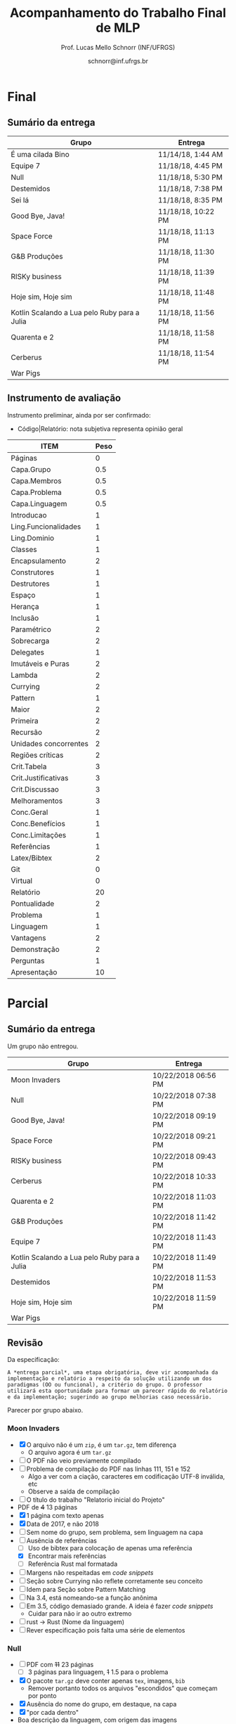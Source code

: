 # -*- coding: utf-8 -*-
# -*- mode: org -*-
#+STARTUP: overview indent

#+LATEX_CLASS: article
#+LATEX_CLASS_OPTIONS: [10pt, a4paper]
#+LATEX_HEADER: \input{org-babel.tex}

#+Title: Acompanhamento do Trabalho Final de MLP
#+Author: Prof. Lucas Mello Schnorr (INF/UFRGS)
#+Date: schnorr@inf.ufrgs.br

#+TAGS: Lucas(L) noexport(n) deprecated(d)
#+EXPORT_EXCLUDE_TAGS: noexport

* Final
** Sumário da entrega

| Grupo                                        | Entrega            |
|----------------------------------------------+--------------------|
| É uma cilada Bino                            | 11/14/18, 1:44 AM  |
| Equipe 7                                     | 11/18/18, 4:45 PM  |
| Null                                         | 11/18/18, 5:30 PM  |
| Destemidos                                   | 11/18/18, 7:38 PM  |
| Sei lá                                       | 11/18/18, 8:35 PM  |
| Good Bye, Java!                              | 11/18/18, 10:22 PM |
| Space Force                                  | 11/18/18, 11:13 PM |
| G&B Produções                                | 11/18/18, 11:30 PM |
| RISKy business                               | 11/18/18, 11:39 PM |
| Hoje sim, Hoje sim                           | 11/18/18, 11:48 PM |
| Kotlin Scalando a Lua pelo Ruby para a Julia | 11/18/18, 11:56 PM |
| Quarenta e 2                                 | 11/18/18, 11:58 PM |
| Cerberus                                     | 11/18/18, 11:54 PM |
| War Pigs                                     |                    |

** Instrumento de avaliação

Instrumento preliminar, ainda por ser confirmado:
- Código|Relatório: nota subjetiva representa opinião geral

| ITEM                  | Peso |
|-----------------------+------|
| Páginas               |    0 |
| Capa.Grupo            |  0.5 |
| Capa.Membros          |  0.5 |
| Capa.Problema         |  0.5 |
| Capa.Linguagem        |  0.5 |
| Introducao            |    1 |
| Ling.Funcionalidades  |    1 |
| Ling.Dominio          |    1 |
|-----------------------+------|
| Classes               |    1 |
| Encapsulamento        |    2 |
| Construtores          |    1 |
| Destrutores           |    1 |
| Espaço                |    1 |
| Herança               |    1 |
| Inclusão              |    1 |
| Paramétrico           |    2 |
| Sobrecarga            |    2 |
| Delegates             |    1 |
|-----------------------+------|
| Imutáveis e Puras     |    2 |
| Lambda                |    2 |
| Currying              |    2 |
| Pattern               |    1 |
| Maior                 |    2 |
| Primeira              |    2 |
| Recursão              |    2 |
|-----------------------+------|
| Unidades concorrentes |    2 |
| Regiões críticas      |    2 |
|-----------------------+------|
| Crit.Tabela           |    3 |
| Crit.Justificativas   |    3 |
| Crit.Discussao        |    3 |
| Melhoramentos         |    3 |
| Conc.Geral            |    1 |
| Conc.Benefícios       |    1 |
| Conc.Limitações       |    1 |
| Referências           |    1 |
| Latex/Bibtex          |    2 |
| Git                   |    0 |
| Virtual               |    0 |
|-----------------------+------|
| Relatório             |   20 |
| Pontualidade          |    2 |
| Problema              |    1 |
| Linguagem             |    1 |
| Vantagens             |    2 |
| Demonstração          |    2 |
| Perguntas             |    1 |
| Apresentação          |   10 |

* Parcial
** Sumário da entrega

Um grupo não entregou.

| Grupo                                        | Entrega             |
|----------------------------------------------+---------------------|
| Moon Invaders                                | 10/22/2018 06:56 PM |
| Null                                         | 10/22/2018 07:38 PM |
| Good Bye, Java!                              | 10/22/2018 09:19 PM |
| Space Force                                  | 10/22/2018 09:21 PM |
| RISKy business                               | 10/22/2018 09:43 PM |
| Cerberus                                     | 10/22/2018 10:33 PM |
| Quarenta e 2                                 | 10/22/2018 11:03 PM |
| G&B Produções                                | 10/22/2018 11:42 PM |
| Equipe 7                                     | 10/22/2018 11:43 PM |
| Kotlin Scalando a Lua pelo Ruby para a Julia | 10/22/2018 11:49 PM |
| Destemidos                                   | 10/22/2018 11:53 PM |
| Hoje sim, Hoje sim                           | 10/22/2018 11:59 PM |
| War Pigs                                     |                     |

** Revisão

Da especificação:

#+BEGIN_EXAMPLE
A *entrega parcial*, uma etapa obrigatória, deve vir acompanhada da
implementação e relatório a respeito da solução utilizando um dos
paradigmas (OO ou funcional), a critério do grupo. O professor
utilizará esta oportunidade para formar um parecer rápido do relatório
e da implementação; sugerindo ao grupo melhorias caso necessário.
#+END_EXAMPLE

Parecer por grupo abaixo.

*** Moon Invaders

- [X] O arquivo não é um =zip=, é um =tar.gz=, tem diferença
  - O arquivo agora é um =tar.gz=
- [ ] O PDF não veio previamente compilado
- [ ] Problema de compilação do PDF nas linhas 111, 151 e 152
  - Algo a ver com a ciação, caracteres em codificação UTF-8 inválida, etc
  - Observe a saída de compilação
- [ ] O título do trabalho "Relatorio inicial do Projeto"
- PDF de +4+ 13 páginas
- [X] 1 página com texto apenas
- [X] Data de 2017, e não 2018
- [ ] Sem nome do grupo, sem problema, sem linguagem na capa
- [-] Ausência de referências
  - [ ] Uso de bibtex para colocação de apenas uma referência
  - [X] Encontrar mais referências
  - [ ] Referência Rust mal formatada
- [ ] Margens não respeitadas em /code snippets/
- [ ] Seção sobre Currying não reflete corretamente seu conceito
- [ ] Idem para Seção sobre Pattern Matching
- [ ] Na 3.4, está nomeando-se a função anônima
- [ ] Em 3.5, código demasiado grande. A ideia é fazer /code snippets/
  - Cuidar para não ir ao outro extremo
- [ ] rust -> Rust (Nome da linguagem)
- [ ] Rever especificação pois falta uma série de elementos

*** Null

- [ ] PDF com +11+ 23 páginas
  - [ ] 3 páginas para linguagem, +1+ 1.5 para o problema
- [X] O pacote =tar.gz= deve conter apenas =tex=, imagens, =bib=
  - Remover portanto todos os arquivos "escondidos" que começam por ponto
- [X] Ausência do nome do grupo, em destaque, na capa
- [X] "por cada dentro"
- Boa descrição da linguagem, com origem das imagens
- [ ] Idas e vindas na introdução da Seção 2
- [ ] "possiblidade"
- [ ] Frase estranha com uso de "-" (Intro Seção 2.1)
  - [ ] Cuidar uso de tracinho seguido de vírgula
  - [ ] Para melhor typeset de tracinho, usar dois tracinhos
- [ ] Seção 2.2 sem intro
- [ ] /Code snippets/ das subseções podem ser numerados, referenciados
  no texto e explicados. Lembrar que a ref no texto deve sempre
  aparecer antes da aparição da fig/tab/snippet.
- [ ] Cuidar espaçamento entre palavra e comando \cite
- [ ] Análise crítica está vazia
- [ ] Referências não respeitam margens do texto
- [ ] Várias referências são do mesmo manual, juntá-las

*** Space Force

- PDF com +4+ 11 páginas
  - 1.1 páginas de texto útil
- [X] Zip dentro de zip, evitar
- [X] Faltou o nome do grupo na capa
- [X] Problema de codificação de fonte, ver issue #19
- [X] Faltou lista de referências
- [X] Faltou usar =bibtex=, =\cite=, ver comentários relacionados nos outros grupos
- [X] Evitar termos excessivos "notório"
- [X] Revisar o português pois erros deste tipo indicam despreocupação com o texto
  - "formula"
  - horizoltalmente
  - alienigenas
  - acertar uso de vírgulas, como por exemplo na última frase da Sec 1.1
- [ ] Cuidar com espaços
  - "pattern matching"e
- [ ] Colocar termos em inglês em /itálico/
- [X] Incluir referências para as aplicações industriais e comerciais
  - Inclusive nos estudos de caso sobre aprendizagem
  - Quais disciplinas usam? Em quais universidades?
- [ ] Separar a apresentação dos recursos por item dos requisitos obrigatórios
- [ ] Análise crítica
- [ ] Conclusão

*** RISKy business

- [ ] Ausência de fontes tex, bib, etc
- PDF de +13+ 20 páginas
  - +Página 11 até a 13 não é de autoria do grupo+
- [X] A referência à figura 1.1 pode aparecer no texto
  - Ou seja, fora dos parênteses-
- [X] "de 2 a seis" -> de dois a seis
- [X] Ausência de origem da Figura 1.1
- [X] "middleman" -> interpretador
- [X] Origem da Figura 2.1? A borda faz parte da figura?
- [ ] O que é "design inteligente de gráficos"?
- [X] Problema das páginas 11 à 13
- [ ] ZIP dentro do TAR.GZ, a evitar
- [ ] O que são "destrutores implícitos"?
- [ ] Os /code snippets/ poderiam ser numerados (como figuras) e citados
  no texto ao invés de aparecerem "soltos"
- [ ] Figuras tais como aquela da página 12 devem estar em ambiente
  figure com caption e ser citadas no texto com ref/label.
- [ ] Evitar uso de ambiente itemize que ocupam várias páginas, tais
  como o conteúdo da Seção 3.1. Preferir subsubsection, por exemplo.
- [ ] Itens de processamento paralelo devem estar em sua própria
  subseção de 3 e constar com partes em para OO e funcional, com
  comparação direta.

#+begin_src shell :results output
tar vxfz data/54/f1adf2-81a1-41e7-bbf7-236717633a46/RISKy_Business.tar.gz
evince RISKy_Business/Relatorio.pdf & 
cd RISKy_Business
unzip relatorio_latex.zip
#+end_src

#+RESULTS:
#+begin_example
RISKy_Business/
RISKy_Business/relatorio_latex.zip
RISKy_Business/RISKyBusiness/
RISKy_Business/RISKyBusiness/README.md
RISKy_Business/RISKyBusiness/LICENSE
RISKy_Business/RISKyBusiness/src/
RISKy_Business/RISKyBusiness/src/MenuItem.rb
RISKy_Business/RISKyBusiness/src/Dice.rb
RISKy_Business/RISKyBusiness/src/TerritoryObjective.rb
RISKy_Business/RISKyBusiness/src/Battle.rb
RISKy_Business/RISKyBusiness/src/Cursor.rb
RISKy_Business/RISKyBusiness/src/ConquerObjective.rb
RISKy_Business/RISKyBusiness/src/Continent.rb
RISKy_Business/RISKyBusiness/src/buttons/
RISKy_Business/RISKyBusiness/src/buttons/PlayButton.rb
RISKy_Business/RISKyBusiness/src/buttons/ExitButton.rb
RISKy_Business/RISKyBusiness/src/buttons/Button.rb
RISKy_Business/RISKyBusiness/src/buttons/TerritoryButton.rb
RISKy_Business/RISKyBusiness/src/ui/
RISKy_Business/RISKyBusiness/src/ui/Ui.rb
RISKy_Business/RISKyBusiness/src/ui/TroopsAvailable.rb
RISKy_Business/RISKyBusiness/src/ui/GameState.rb
RISKy_Business/RISKyBusiness/src/Menu.rb
RISKy_Business/RISKyBusiness/src/Objective.rb
RISKy_Business/RISKyBusiness/src/Game.rb
RISKy_Business/RISKyBusiness/src/Player.rb
RISKy_Business/RISKyBusiness/src/Main.rb
RISKy_Business/RISKyBusiness/src/modules/
RISKy_Business/RISKyBusiness/src/modules/constants.rb
RISKy_Business/RISKyBusiness/src/modules/zorder.rb
RISKy_Business/RISKyBusiness/src/modules/Interface.rb
RISKy_Business/RISKyBusiness/src/modules/auxiliar.rb
RISKy_Business/RISKyBusiness/src/Territory.rb
RISKy_Business/RISKyBusiness/.gitignore
RISKy_Business/Relatorio.pdf
Archive:  relatorio_latex.zip
  inflating: abnt-alf.sty            
  inflating: abntex2-alf.bst         
  inflating: abntex2-options.bib     
  inflating: abntex2abrev.sty        
  inflating: abntex2cite.sty         
  inflating: biblio.bib              
  inflating: iidefs.sty              
  inflating: iiufrgs.cls             
  inflating: relatorio.tex           
  inflating: 1.Introducao.tex        
  inflating: 2.Linguagem.tex         
  inflating: 3.Requisitos.tex        
  inflating: brazilian.babel         
  inflating: english.babel           
  inflating: formais.def             
  inflating: nominata.def            
  inflating: rel_mlp.def             
  inflating: images/image1.png       
  inflating: images/Risk.jpeg        
  inflating: images/ruby.png         
  inflating: images/organizacao_codigo.png  
#+end_example

*** Cerberus

- PDF com +4+ 10 páginas
- [ ] Nome do grupo deve estar na capa
- [X] Melhorar a descrição da linguagem (meia página é pouco)
  - Por que foi dado um enfoque nos quatro tipos de gerenciamento de memória?
  - Embora importante, existem inúmeros outros aspectos mais
    relevantes para um texto que apresenta a linguagem em mais alto
    nível
    - Por exemplo, elaborar mais os itens citados no último parágrafo
- [X] dígitos até nove pode ser escritos pelo nome "nove" ao invés de 9
- [ ] Texto sem nenhuma referência, sem =bibtex=
  - Continua sem bibtex, ver https://github.com/schnorr/mlp/issues/24
- [ ] Falta de texto entre Sec3 e Sec3.1
  - Uma introdução sobre a estrutura interna da seção
- [ ] Recursos sobre OO (Sec3.2)
  - Evitar uso de itemize, cada recurso pode estar em sua própria   subseção
- [ ] Ainda que exista um pedaço de código para o item 1 (da Sec3.2),
  por exemplo, é interessante que o texto _explique_ o que está na
  listagem (3.1 por exemplo)
- [ ] Vários itens TODO refletindo que pouco foi feito pelo grupo para OO
- [ ] Idem para funcional
- [ ] Sugestão de estrutura interna para a Sec3:
  - Sec 3.1 OO
  - Sec 3.2 Func
  - Sec 3.3 Paral
- [ ] Apenas um /code snippet/ (Listing 3.1) para tudo

*** Quarenta e 2 (sem relatório parcial)

- [ ] *Submissão parcial sem relatório*
  - Um dos requisitos da submissão parcial era o relatório
  - Comentários acima se aplicam
  - *Sem PDF*, *sem relatório*
- PDF com 5 páginas
- [ ] Faltou os fontes =tex=, =bib=, etc
- [ ] Problema de configuração, olha a issue #19
- [ ] Colocar um texto logo após 1 e antes de 1.1
  - Por exemplo para dizer do que se trata o manuscrito
- [ ] "(seja lá que recursos forem esses, ainda vamos descobrir)"
  - Ser mais preciso, evitando prosa, ainda mais prosa informal
- [ ] Evitar construções que dificultem a leitura
  - Exemplo "em <arewegameyet.com>"
  - Alternativamente, colocar o nome do site e um comando =\cite= de
    forma que a citação apareça na lista de referências
- [ ] Sec1.1, Par2: segundo parágrafo é uma única frase -> reescrever
- [ ] Referência para "gerou um lucro de 500 milhões de dólares"
- [ ] Usar =bibtex=
- [ ] Melhorar significativamente a descrição técnica da linguagem
- [ ] Procurar entregar no prazo


#+begin_src shell :results output
unzip -o data/cb/2906fe-15b4-40c6-9cb0-d01c53fadb6b/space_invaders_rust-master.zip
#+end_src

#+RESULTS:
#+begin_example
Archive:  data/cb/2906fe-15b4-40c6-9cb0-d01c53fadb6b/space_invaders_rust-master.zip
  inflating: space_invaders/Cargo.toml  
  inflating: space_invaders/src/main.rs  
  inflating: space_invaders/resources/slkscr.ttf  
  inflating: space_invaders/resources/shot.png  
  inflating: space_invaders/resources/shoot.ogg  
  inflating: space_invaders/resources/player.png  
  inflating: space_invaders/resources/invaderkilled.ogg  
  inflating: space_invaders/resources/explosion.ogg  
 extracting: space_invaders/resources/enemy4.png  
 extracting: space_invaders/resources/enemy3.png  
 extracting: space_invaders/resources/enemy2.png  
 extracting: space_invaders/resources/enemy1.png  
 extracting: space_invaders/resources/barrier4.png  
 extracting: space_invaders/resources/barrier3.png  
  inflating: space_invaders/resources/barrier2.png  
  inflating: space_invaders/resources/barrier1.png  
  inflating: README.md               
#+end_example

*** G&B Produções

- [X] Codificação bizarra do nome do diretório dentro do zip
  - Que sistema foi usado para criá-lo? Use UTF8.
- [X] Ausência de PDF já compilado internamente
- Após compilação manual pelo professor, PDF com 6 páginas
- [X] Capa sem nome do grupo, problema, linguagem
- [ ] Ausência da arquivo bib, uso de citações no texto
- [X] Espera-se que na seção 1.1 ("1.1 Aspectos técnicos da linguagem
  e do programa") apareçam os aspectos técnicas da linguagem e do
  programa. Mas a leitura frustra, no sentido que se faz referência a
  algo que vem depois no texto.
  - [X] Portanto, remover subseções da introdução
- [ ] Já que o conhecimento OO de C++17 é adquirido, exigiremos uma
  excelente implementação com esse paradigma. O enfoque em funcional
  deve ter pelo menos a mesma amplitude que o enfoque OO.
- [X] O que é uma máquina "Arcade"?
- [X] Ausência da origem da Figura 3.1
  - Colocar a fonte abaixo da figura (conforme modelo latex inf/ufrgs)
- [ ] Ausência de referências
- PDF de 10 páginas já compilado
- [ ] Problemas de codificação UTF-8: a palavra "Relatório" na capa
- [ ] Existem 141 entradas bibtex no arquivo =biblio.bib=, nenhuma é usada
  - De que adianta todas aquelas entradas?
  - Usar bibtex, veja em: https://github.com/schnorr/mlp/issues/24
- [ ] Sugestão de uso do pacote listings para trechos de código, ao invés de uma
  captura da tela.
- [ ] Tamanho da fonte das figuras muda, outra razão para usar listings
- [ ] Frase sem ponto final, como em: "Para cada classe foram criados
  um arquivo .h e um arquivo .cpp"
- [ ] "Outa forma"
- [ ] Separar cada recurso em sua subseção
- [ ] Figura 4.4 sozinha em uma página
- [ ] Conclusão parcial inexistente

*** Equipe 7

- [-] PDF com +8+ 16 páginas
  - [ ] Apenas meia página para problema
  - [X] Apenas uma para linguagem
- [ ] "figura" no texto deve estar em maiúscula
- [ ] A Figura 1.1 foi copiada de algum lugar, colocar ref.
- [ ] A Sec1 tem apenas uma subseção, quando isso ocorre, manter um único corpo de texto para a seção inteira
- [ ] Sec2, Par1, colocar a citação dentro da frase, e não ao final do parágrafo
- [ ] Sec2, Par1, colocar a citação do manual ao lado do nome da linguagem
- [ ] Corrigir a referência, pois tem "..." na citação
- [ ] Sec2.1, citação deve estar dentro da frase
  - A citação "MANUAL" é a única que existe? Procurar um livro.
  - Se tem somente o manual, citar qual a seção aquela citação específica se refere
- [ ] /trechos/ está em itálico, por quê? Colocar o termo em inglês em itálico
- [ ] Prover o arquivo =.bib= com as referências bibliográficas em =bibtex=
- [ ] Na visão geral da linguagem, poucos aspectos técnicos são apresentados
  - Esta seção (Sec2) deve ser muito mais enriquecida
- [ ] Remover o diretório =.git= do pacote submetido (reduzir o tamanho
  do TAR.GZ)
  - Remover arquivos "escondidos" tais como aqueles que começam com .
- Na Sec3.1, cuidar pois a citação deve estar dentro da frase (e não
  depois do ponto final).
- [ ] Falta de texto introdutório entre Sec4 e Sec4.1
- [ ] Usar listings para código (ao invés de simplesmente usar verbatim)
- [ ] Blocos de código não respeitam margens, um cuidado especial deve
  ser empregado para linhas longas
- [ ] Curry é um processo automático em ling. funcionais, mas conceito
  e exemplo okay
- [ ] Rever o conceito de /pattern matching/ no contexto de ling. funcionais
- [ ] Em sec4.5, a função map retorna uma lista?
- [ ] Empregar funções de ordem maior fornecidas pela linguagem
- [ ] Página 11 tem um código gigantesco sem explicação compatível,
  apenas um pequeno parágrafo depois (que potencialmente deveria vir
  antes).
- [ ] Usar /code snippets/ (trechos pequenos de código) para ilustrar
  cada item; mais de um trecho pode ser empregado
- [ ] Empregar paralelismo nativo de Lua, potencialmente fora do
  Love2d
- [ ] Sec6 vazia (recursos OO)
- [ ] Sem conclusão final

*** Kotlin Scalando a Lua pelo Ruby para a Julia

- PDF com +9+ 11 páginas (um acréscimo de 2 páginas)
- [X] Falta nome do grupo, problema, linguagem na capa
- [ ] Sec1 Adicionar referência ao índice TIOBE (entrada bibtex e comando =\cite=)
- [X] Ao final da Intro, adicionar um parágrafo com a estrutura do texto
  - Dizer "A Seção X apresenta isso. A Seção Y apresenta aquilo.
- [ ] Sec1, Par2: do que este parágrafo está falando?
- [ ] Referências para =gosu=, =rubygame=, =metro=?
- [ ] Sec 2.1 é uma lista de itens comentado - mudar para texto com
  uma forma mais agradável para a leitura (isso é mais uma questão de
  estilo, mas em geral listas de itens são precedidas de um parágrafo
  que diz o que é aquela lista).
- [ ] sec 2.1.1: O que é o formato =gem=?
  - [ ] Qual o propósito desta seção?
- [ ] Colocar /blocks/ em itálico no início de 2.1.2
- [ ] Colocar /procs/ em itálico?
- [ ] Sec3, colocar um texto no início desta seção
- [X] Referenciar a figura no texto
  - Todas as figuras devem ser referenciadas (e comentadas, explicadas)
- [ ] Melhorar a forma da listagem da Seção 3.3
  - Por exemplo, transformando em texto corrido
- [ ] Nenhuma referência na lista final foi usada no texto
  - Somente as referências citadas no texto devem aparecer na lista
- [ ] Usar bibtex com o comando =\cite=
- [ ] Propor um nome de grupo mais curto
- [ ] Tentar reduzir o tamanho do PDF gerado
  - Basta diminuir a resolução das figuras
- [ ] Faltou o código fonte do relatório PDF
- [ ] Várias sugestões do professor foram ignoradas (vejam itens não
  marcados acima, que pena)
- [ ] Usar bibtex! Veja https://github.com/schnorr/mlp/issues/24
- [ ] Nenhum trecho de código é apresentado ou explicado
- [ ] Sec4 é basicamente um itemize, transformar _cada item da espec_ e
  uma subseção onde se explica os recursos obrigatórios com trechos de
  código
- [ ] Sem conclusão, sem análise crítica

*** Destemidos

- PDF de +7+ 10 páginas
- [ ] Evitar zip dentro de zip
  - Na parcial, um ZIP dentro de um TAR.GZ
  - Evitar arquivos comprimidos dentro de arquivos comprimidos
- [X] Falta nome do grupo, problema, linguagem na capa
- [X] Problema de codificação de fonte, veja issue #19
- [ ] Revisar o uso de vírgulas, por exemplo na segunda frase
- [ ] Colocar um texto entre 2 e 2.1
  - Notem que 2.1 pode ser levantado para dar o nome da seção 2
- [ ] Dúvida em relação ao termo "orientada-a-objetos", confirmar
- [X] Termos em inglês devem ser traduzidos e, se usados, devem estar em /itálico/
- [X] Usar ambientes do pacote =listings= para listar código
- [ ] Usar =bibtex=, comandos =\cite=
- [X] Em latex, aspas devem estar =``assim''=
- [ ] Melhorar a descrição do jogo
- [ ] PDF não compilado dentro do pacote
- [ ] Introdução sendo sumária, elaborar mais
  - [ ] Estrutura do texto por exemplo está faltando
  - [ ] De que adianta uma subseção 1.1 em uma seção 1 com apenas uma   subseção?
- [ ] Customizar o pacote listings para trechos de código Scala
- [ ] Texto estranho após referências: "(CONTRIBUTORS, b) (COMPANY, )
  (CONTRIBUTORS, a)"
  - [ ] Provavelmente pela existência de três comandos \cite que
    deveriam estar no texto (nos pontos apropriados) e não após a
    listagem de referências. Vejam
    https://github.com/schnorr/mlp/issues/24
- [ ] Deve haver uma subseção para lidar com cada recurso obrigatório
  contendo uma explicação e um trecho de código
- [ ] Sem conclusão, sem análise crítica

*** Hoje sim, Hoje sim

- PDF com +5+ 8 páginas
- [X] Ausência do nome do grupo, problema, linguagem na capa
- [ ] Problema de condificação da fonte, veja issue #19
  - Problema continua na parcial
- [ ] Ausência de referências bibtex, e citações no texto
- [ ] Sec1. O indivíduo "Orientador da Disciplina" pode ser simplesmente "professor"
  - [ ] Sec1. A linguagem de programação foi de escolhida pelo grupo
- [ ] Falta de espaço "Objetos(OO)."
- [ ] Adicionar elementos técnicos na descrição técnica da linguagem Scala
- [ ] Algumas sugestões do professor foram ignoradas
  - Sobre citações, veja https://github.com/schnorr/mlp/issues/24
- [ ] Falta de texto introdutório entre Sec4 e Sec4.1
- [ ] A seção 4 não reflete uma descrição dos requisitos obrigatórios
  sobre OO
  - Uma subseção _para cada requisito_ com seu trecho de código e
    explicação é sugerido
- [ ] Sem conclusão, sem análise crítica

*** Good Bye, Java!

- PDF com +13+ 19 páginas
- [X] Faltou espaço entre a palavra e a citação subsequente
  - Exemplo do problema "Kotlin(KOTLIN, 2018)"
- [X] Ausência da origem da Figura 1.1
- [X] "NullPointerExeception"
- [X] Respeitar a margem direita na Página 5
- [X] Referências devem fazer parte da frase (veja o ponto)
  - "Developer Survey 2017 e 2018 do StackOverflow. (STACKOVERFLOW, 2018)"
- [X] "gerou centenas de milhões de dólares" - Referência?
- [X] Ausência da origem da Figura 1.2
- Uso de GIT, para manter o desenvolvimento
- Por alguma razão a mensagem de envio caiu na caixa de spam
- [ ] Fazer com que a imagem do logo e dos diagramas fiquem menores
  caso contrário o tamanho do PDF é enorme sem uma boa
  justificativa. Preferir colocar imagens vetoriais ao invés de
  imagens bitmaps, pois elas em geral são menores.
- [ ] Falta de texto introdutório entre Sec2 e Sec2.1
- [ ] Idem entre Sec2.1 e Sec2.1.1
- [ ] Tornar os trechos de código referenciáveis a partir do texto
  (com identificação única como se fossem figuras de forma que os
  comandos \label e \ref possam ser empregados)
- [ ] Sem conclusão, ainda que parcial

* Projeto Inicial
** Sumário da entrega

Um grupo entregou com 1h42 minutos de atraso. As notas fornecidas na
tabela abaixo são apenas indicativas e servem como parâmetro de
comparação entre os grupos. Elas não serão utilizadas na entrega
parcial ou final.

| Grupo                                        | Entrega             | Nota.Indicativa |
|----------------------------------------------+---------------------+-----------------|
| Equipe 7                                     | 2018-09-18 21:47:00 |             7.5 |
| Null                                         | 2018-09-19 15:51:00 |             9.5 |
| Moon Invaders                                | 2018-09-19 17:21:00 |             5.5 |
| War Pigs                                     | 2018-09-19 18:27:00 |             6.5 |
| Good Bye, Java!                              | 2018-09-19 20:15:00 |               9 |
| RISKy business                               | 2018-09-19 20:38:00 |               7 |
| G&B Produções                                | 2018-09-19 21:12:00 |             5.5 |
| Hoje sim, Hoje sim                           | 2018-09-19 21:39:00 |             7.5 |
| Cerberus                                     | 2018-09-19 21:43:00 |             5.5 |
| Space Force                                  | 2018-09-19 21:56:00 |             5.5 |
| Kotlin Scalando a Lua pelo Ruby para a Julia | 2018-09-19 23:34:00 |             8.5 |
| Destemidos                                   | 2018-09-19 23:51:00 |               7 |
| Quarenta e 2                                 | 2018-09-20 01:42:00 |               6 |

** Revisão

Da especificação:

#+BEGIN_EXAMPLE
O *projeto inicial*, uma etapa obrigatória, deve vir acompanhada apenas
da capa, introdução e da apresentação da linguagem escolhida e do
problema. Sugere-se que uma estrutura completa do relatório já esteja
igualmente presente.
#+END_EXAMPLE

Parecer por grupo abaixo, seguido de notas indicativas.

*** Equipe 7

- [ ] PDF com 8 páginas
  - [ ] Apenas uma página para problema, uma para linguagem
- [ ] "figura" no texto deve estar em maiúscula
- [ ] A Figura 1.1 foi copiada de algum lugar, colocar ref.
- [ ] A Sec1 tem apenas uma subseção, quando isso ocorre, manter um único corpo de texto para a seção inteira
- [ ] Sec2, Par1, colocar a citação dentro da frase, e não ao final do parágrafo
- [ ] Sec2, Par1, colocar a citação do manual ao lado do nome da linguagem
- [ ] Corrigir a referência, pois tem "..." na citação
- [ ] Sec2.1, citação deve estar dentro da frase
  - A citação "MANUAL" é a única que existe? Procurar um livro.
  - Se tem somente o manual, citar qual a seção aquela citação específica se refere
- [ ] /trechos/ está em itálico, por quê? Colocar o termo em inglês em itálico
- [ ] Prover o arquivo =.bib= com as referências bibliográficas em =bibtex=
- [ ] Na visão geral da linguagem, poucos aspectos técnicos são apresentados
  - Esta seção (Sec2) deve ser muito mais enriquecida

*** Null

- [ ] PDF com 11 páginas
  - [ ] 3 páginas para linguagem, 1 para o problema
- [ ] O pacote =tar.gz= deve conter apenas =tex=, imagens, =bib=
  - Remover portanto todos os arquivos "escondidos" que começam por ponto
- [ ] Ausência do nome do grupo, em destaque, na capa
- [ ] "por cada dentro"
- Boa descrição da linguagem, com origem das imagens

*** Moon Invaders

- O arquivo não é um =zip=, é um =tar.gz=, tem diferença
- PDF de 4 páginas
- [ ] 1 página com texto apenas
- [ ] Data de 2017, e não 2018
- [ ] Sem nome do grupo, sem problema, sem linguagem na capa
- [ ] Ausência de referências

*** War Pigs

- PDF de 6 páginas
- [ ] Ausência dos fontes (tex, bib, etc)
- [ ] Rever https://github.com/schnorr/mlp/issues/19
  - Pois na capa tens um problema de codificação de fontes
- [ ] Ausência de bibtex?
  - Somente devem aparecer as referências efetivamente citadas no texto
- [ ] "La Conquite deu Monde" \to isso não é bem francês
- [ ] Rever o pt-br, pois várias problemas de acentuação
  - distribuidas
  - bonus

*** Good Bye, Java!

- PDF com 13 páginas
- [ ] Faltou espaço entre a palavra e a citação subsequente
  - Exemplo do problema "Kotlin(KOTLIN, 2018)"
- [ ] Ausência da origem da Figura 1.1
- [ ] "NullPointerExeception"
- [ ] Respeitar a margem direita na Página 5
- [ ] Referências devem fazer parte da frase (veja o ponto)
  - "Developer Survey 2017 e 2018 do StackOverflow. (STACKOVERFLOW, 2018)"
- [ ] "gerou centenas de milhões de dólares" - Referência?
- [ ] Ausência da origem da Figura 1.2
- Uso de GIT, para manter o desenvolvimento

*** RISKy business

- [ ] Ausência de fontes tex, bib, etc
- PDF de 13 páginas
  - Página 11 até a 13 não é de autoria do grupo
- [ ] A referência à figura 1.1 pode aparecer no texto
  - Ou seja, fora dos parênteses-
- [ ] "de 2 a seis" -> de dois a seis
- [ ] Ausência de origem da Figura 1.1
- [ ] "middleman" -> interpretador
- [ ] Origem da Figura 2.1? A borda faz parte da figura?
- [ ] O que é "design inteligente de gráficos"?
- [ ] Problema das páginas 11 à 13

*** G&B Produções

- [ ] Codificação bizarra do nome do diretório dentro do zip
  - Que sistema foi usado para criá-lo? Use UTF8.
- [ ] Ausência de PDF já compilado internamente
- Após compilação manual pelo professor, PDF com 6 páginas
- [ ] Capa sem nome do grupo, problema, linguagem
- [ ] Ausência da arquivo bib, uso de citações no texto
- [ ] Espera-se que na seção 1.1 ("1.1 Aspectos técnicos da linguagem
  e do programa") apareçam os aspectos técnicas da linguagem e do
  programa. Mas a leitura frustra, no sentido que se faz referência a
  algo que vem depois no texto.
  - [ ] Portanto, remover subseções da introdução
- [ ] Já que o conhecimento OO de C++17 é adquirido, exigiremos uma
  excelente implementação com esse paradigma. O enfoque em funcional
  deve ter pelo menos a mesma amplitude que o enfoque OO.
- [ ] O que é uma máquina "Arcade"?
- [ ] Ausência da origem da Figura 3.1
- [ ] Ausência de referências

*** Hoje sim, Hoje sim

- PDF com 5 páginas
- [ ] Ausência do nome do grupo, problema, linguagem na capa
- [ ] Problema de condificação da fonte, veja issue #19
- [ ] Ausência de referências bibtex, e citações no texto
- [ ] Sec1. O indivíduo "Orientador da Disciplina" pode ser simplesmente "professor"
  - [ ] Sec1. A linguagem de programação foi de escolhida pelo grupo
- [ ] Falta de espaço "Objetos(OO)."
- [ ] Adicionar elementos técnicos na descrição técnica da linguagem Scala

*** Kotlin Scalando a Lua pelo Ruby para a Julia

- PDF com 9 páginas
- [ ] Falta nome do grupo, problema, linguagem na capa
- [ ] Sec1 Adicionar referência ao índice TIOBE (entrada bibtex e comando =\cite=)
- [ ] Ao final da Intro, adicionar um parágrafo com a estrutura do texto
  - Dizer "A Seção X apresenta isso. A Seção Y apresenta aquilo.
- [ ] Sec1, Par2: do que este parágrafo está falando?
- [ ] Referências para =gosu=, =rubygame=, =metro=?
- [ ] Sec 2.1 é uma lista de itens comentado - mudar para texto com
  uma forma mais agradável para a leitura (isso é mais uma questão de
  estilo, mas em geral listas de itens são precedidas de um parágrafo
  que diz o que é aquela lista).
- [ ] sec 2.1.1: O que é o formato =gem=?
  - [ ] Qual o propósito desta seção?
- [ ] Colocar /blocks/ em itálico no início de 2.1.2
- [ ] Colocar /procs/ em itálico?
- [ ] Sec3, colocar um texto no início desta seção
- [ ] Referenciar a figura no texto
  - Todas as figuras devem ser referenciadas (e comentadas, explicadas)
- [ ] Melhorar a forma da listagem da Seção 3.3
  - Por exemplo, transformando em texto corrido
- [ ] Nenhuma referência na lista final foi usada no texto
  - Somente as referências citadas no texto devem aparecer na lista
- [ ] Usar bibtex com o comando =\cite=
- [ ] Propor um nome de grupo mais curto

*** Quarenta e 2

- PDF com 5 páginas
- [ ] Faltou os fontes =tex=, =bib=, etc
- [ ] Problema de configuração, olha a issue #19
- [ ] Colocar um texto logo após 1 e antes de 1.1
  - Por exemplo para dizer do que se trata o manuscrito
- [ ] "(seja lá que recursos forem esses, ainda vamos descobrir)"
  - Ser mais preciso, evitando prosa, ainda mais prosa informal
- [ ] Evitar construções que dificultem a leitura
  - Exemplo "em <arewegameyet.com>"
  - Alternativamente, colocar o nome do site e um comando =\cite= de
    forma que a citação apareça na lista de referências
- [ ] Sec1.1, Par2: segundo parágrafo é uma única frase -> reescrever
- [ ] Referência para "gerou um lucro de 500 milhões de dólares"
- [ ] Usar =bibtex=
- [ ] Melhorar significativamente a descrição técnica da linguagem
- [ ] Procurar entregar no prazo

*** Space Force

- PDF com 4 páginas
  - 1.1 páginas de texto útil
- [ ] Zip dentro de zip, evitar
- [ ] Faltou o nome do grupo na capa
- [ ] Problema de codificação de fonte, ver issue #19
- [ ] Faltou lista de referências
- [ ] Faltou usar =bibtex=, =\cite=, ver comentários relacionados nos outros grupos
- [ ] Evitar termos excessivos "notório"
- [ ] Revisar o português pois erros deste tipo indicam despreocupação com o texto
  - "formula"
  - horizoltalmente
  - alienigenas
  - acertar uso de vírgulas, como por exemplo na última frase da Sec 1.1
- [ ] Cuidar com espaços
  - "pattern matching"e
- [ ] Colocar termos em inglês em /itálico/
- [ ] Incluir referências para as aplicações industriais e comerciais
  - Inclusive nos estudos de caso sobre aprendizagem
  - Quais disciplinas usam? Em quais universidades?

*** Destemidos

- PDF de 7 páginas
- [ ] Evitar zip dentro de zip
- [ ] Falta nome do grupo, problema, linguagem na capa
- [ ] Problema de codificação de fonte, veja issue #19
- [ ] Revisar o uso de vírgulas, por exemplo na segunda frase
- [ ] Colocar um texto entre 2 e 2.1
  - Notem que 2.1 pode ser levantado para dar o nome da seção 2
- [ ] Dúvida em relação ao termo "orientada-a-objetos", confirmar
- [ ] Termos em inglês devem ser traduzidos e, se usados, devem estar em /itálico/
- [ ] Usar ambientes do pacote =listings= para listar código
- [ ] Usar =bibtex=, comandos =\cite=
- [ ] Em latex, aspas devem estar =``assim''=
- [ ] Melhorar a descrição do jogo

*** Cerberus

- PDF com 4 páginas
- Evitar colocar o conteúdo do diretório =.git= dentro do zip
- [ ] Melhorar a descrição da linguagem (meia página é pouco)
  - Por que foi dado um enfoque nos quatro tipos de gerenciamento de memória?
  - Embora importante, existem inúmeros outros aspectos mais
    relevantes para um texto que apresenta a linguagem em mais alto
    nível
    - Por exemplo, elaborar mais os itens citados no último parágrafo
- [ ] dígitos até nove pode ser escritos pelo nome "nove" ao invés de 9
- [ ] Texto sem nenhuma referência, sem =bibtex=

* Definição Final dos Grupos
** Formação dos grupos

Temos 13 grupos (10 de 3 membros, 3 de 2).  A tabela abaixo mostra a
formação dos grupos, onde a coluna =Grupo= indica o nome do grupo, e a
coluna =ID= indica os membros do grupo. Três alunos identificados por
"???758" "???757" "???108" estão sem grupos; estes devem entrar em
contato com o professor imediatamente.

| Grupo                                        | ID     |
|----------------------------------------------+--------|
| Space Force                                  | ???160 |
| Space Force                                  | ???712 |
| Space Force                                  | ???583 |
| RISKy business                               | ???702 |
| RISKy business                               | ???721 |
| RISKy business                               | ???950 |
| Good Bye, Java!                              | ???720 |
| Good Bye, Java!                              | ???638 |
| Good Bye, Java!                              | ???693 |
| Quarenta e 2                                 | ???670 |
| Quarenta e 2                                 | ???332 |
| Quarenta e 2                                 | ???030 |
| Hoje sim, Hoje sim                           | ???613 |
| Hoje sim, Hoje sim                           | ???600 |
| Hoje sim, Hoje sim                           | ???701 |
| Equipe 7                                     | ??231? |
| Equipe 7                                     | ???264 |
| Null                                         | ???696 |
| Null                                         | ???722 |
| Null                                         | ???333 |
| Moon Invaders                                | ??731? |
| Moon Invaders                                | ???308 |
| Moon Invaders                                | ???887 |
| War Pigs                                     | ???089 |
| War Pigs                                     | ???482 |
| Destemidos                                   | ???610 |
| Destemidos                                   | ???718 |
| Destemidos                                   | ???850 |
| Kotlin Scalando a Lua pelo Ruby para a Julia | ???726 |
| Kotlin Scalando a Lua pelo Ruby para a Julia | ???741 |
| Kotlin Scalando a Lua pelo Ruby para a Julia | ???732 |
| Cerberus                                     | ???654 |
| Cerberus                                     | ???110 |
| Cerberus                                     | ???666 |
| G&B Produções                                | ???719 |
| G&B Produções                                | ???704 |
** Problemas por grupo

Temos muitos grupos com Space Invaders. Se algum quiser trocar para
fazer algo diferente, entre em contato com o professor.

| Grupo                                        | Problema                  |
|----------------------------------------------+---------------------------|
| Space Force                                  | Space Invaders            |
| RISKy business                               | War                       |
| Good Bye, Java!                              | Space Invaders            |
| Quarenta e 2                                 | Space Invaders            |
| Hoje sim, Hoje sim                           | Space Invaders            |
| Equipe 7                                     | Space Invaders            |
| Null                                         | Frogger                   |
| Moon Invaders                                | Space Invaders            |
| War Pigs                                     | War                       |
| Destemidos                                   | Space Invaders ou Frogger |
| Kotlin Scalando a Lua pelo Ruby para a Julia | Space Invaders            |
| Cerberus                                     | Jogo Pedagógico           |
| G&B Produções                                | Frogger                   |
** Prioridade de linguagens por grupo

| Grupo                                        | L1     | L2             | L3     | L4      | L5     |
|----------------------------------------------+--------+----------------+--------+---------+--------|
| Space Force                                  | Ruby   | Objective CAML | Kotlin |         |        |
| RISKy business                               | Ruby   | Kotlin         | Julia  | Lua     |        |
| Good Bye, Java!                              | Kotlin | Scala          | Ruby   | Julia   | R      |
| Quarenta e 2                                 | Ruby   | Lua            | C++17  | Rust    | Scala  |
| Hoje sim, Hoje sim                           | C++17  | Ruby           | Kotlin | Lua     | Scala  |
| Equipe 7                                     | Lua    | C++17          | Julia  | Closure | Erlang |
| Null                                         | Kotlin |                | Erlang | Closure | Rust   |
| Moon Invaders                                | Lua    | Ruby           | Rust   | Scala   | C++17  |
| War Pigs                                     | Lua    | Ruby           | C++17  |         |        |
| Destemidos                                   | Ruby   | Lua            | Kotlin | Closure | C++17  |
| Kotlin Scalando a Lua pelo Ruby para a Julia | Ruby   | Scala          | Lua    | Kotlin  | Julia  |
| Cerberus                                     | C++17  | Kotlin         | Julia  | R       | Scala  |
| G&B Produções                                | C++17  | Ruby           |        |         |        |

** Grupos /versus/ Linguagens

A semente do sorteio foi definida da seguinte forma:

#+begin_src R :results output :session :exports both
seed.str <- "2018-09-07 10:21:09 -03"
seed <- as.POSIXct(seed.str)
set.seed(seed)
#+end_src

Após o sorteio, o mapeamento entre grupos e linguagens ficou definido assim.

| Grupo                                        | Prioridade | Linguagem      |
|----------------------------------------------+------------+----------------|
| Good Bye, Java!                              |          1 | Kotlin         |
| Null                                         |          1 | Kotlin         |
| Cerberus                                     |          1 | C++17          |
| G&B Produções                                |          1 | C++17          |
| War Pigs                                     |          1 | Lua            |
| Equipe 7                                     |          1 | Lua            |
| RISKy business                               |          1 | Ruby           |
| Kotlin Scalando a Lua pelo Ruby para a Julia |          1 | Ruby           |
| Space Force                                  |          2 | Objective CAML |
| Moon Invaders                                |          3 | Rust           |
| Destemidos                                   |          4 | Rust           |
| Hoje sim, Hoje sim                           |          5 | Scala          |
| Quarenta e 2                                 |          5 | Scala          |
